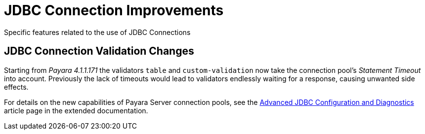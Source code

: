 [[jdbc-connection-validation]]
= JDBC Connection Improvements

Specific features related to the use of JDBC Connections


[[jdbc-connection-validation-changes]]
== JDBC Connection Validation Changes

Starting from _Payara 4.1.1.171_ the validators `table` and `custom-validation` now
take the connection pool's _Statement Timeout_ into account. Previously
the lack of timeouts would lead to validators endlessly waiting for a
response, causing unwanted side effects.

For details on the new capabilities of Payara Server connection pools,
see the xref:/documentation/payara-server/advanced-jdbc/advanced-jdbc-configuration-and-diagnostics.adoc[Advanced
JDBC Configuration and Diagnostics] article page in the extended documentation.
